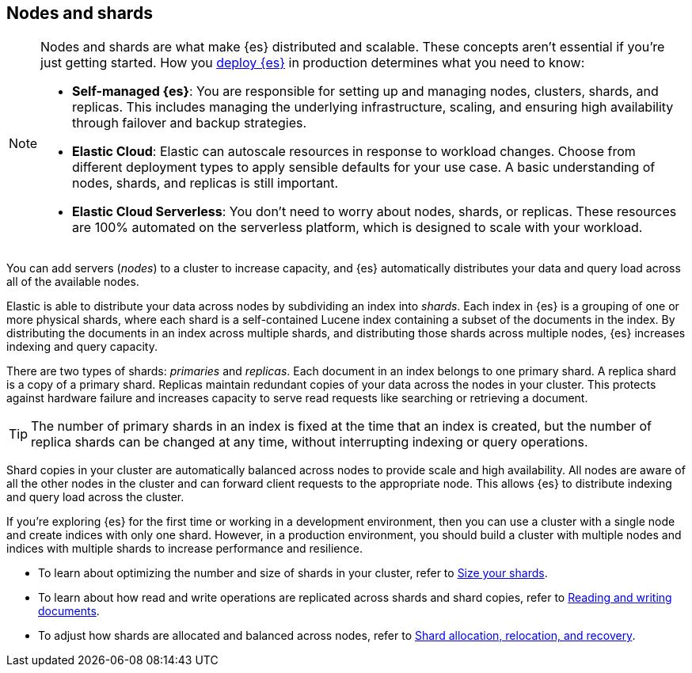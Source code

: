 [[nodes-shards]]
== Nodes and shards

[NOTE]
====
Nodes and shards are what make {es} distributed and scalable.
These concepts aren't essential if you're just getting started. How you <<elasticsearch-intro-deploy,deploy {es}>> in production determines what you need to know:

* *Self-managed {es}*: You are responsible for setting up and managing nodes, clusters, shards, and replicas. This includes managing the underlying infrastructure, scaling, and ensuring high availability through failover and backup strategies.
* *Elastic Cloud*: Elastic can autoscale resources in response to workload changes. Choose from different deployment types to apply sensible defaults for your use case. A basic understanding of nodes, shards, and replicas is still important.
* *Elastic Cloud Serverless*: You don't need to worry about nodes, shards, or replicas. These resources are 100% automated on the serverless platform, which is designed to scale with your workload.
====

You can add servers (_nodes_) to a cluster to increase capacity, and {es} automatically distributes your data and query load across all of the available nodes.

Elastic is able to distribute your data across nodes by subdividing an index into _shards_. Each index in {es} is a grouping
of one or more physical shards, where each shard is a self-contained Lucene index containing a subset of the documents in
the index. By distributing the documents in an index across multiple shards, and distributing those shards across multiple
nodes, {es} increases indexing and query capacity.

There are two types of shards: _primaries_ and _replicas_. Each document in an index belongs to one primary shard. A replica
shard is a copy of a primary shard. Replicas maintain redundant copies of your data across the nodes in your cluster. 
This protects against hardware failure and increases capacity to serve read requests like searching or retrieving a document.

[TIP]
====
The number of primary shards in an index is fixed at the time that an index is created, but the number of replica shards can
be changed at any time, without interrupting indexing or query operations.
====

Shard copies in your cluster are automatically balanced across nodes to provide scale and high availability. All nodes are
aware of all the other nodes in the cluster and can forward client requests to the appropriate node. This allows {es}
to distribute indexing and query load across the cluster.

If you're exploring {es} for the first time or working in a development environment, then you can use a cluster with a single node and create indices
with only one shard. However, in a production environment, you should build a cluster with multiple nodes and indices
with multiple shards to increase performance and resilience.

// TODO - diagram

* To learn about optimizing the number and size of shards in your cluster, refer to <<size-your-shards,Size your shards>>. 
* To learn about how read and write operations are replicated across shards and shard copies, refer to <<docs-replication,Reading and writing documents>>.
* To adjust how shards are allocated and balanced across nodes, refer to <<shard-allocation-relocation-recovery,Shard allocation, relocation, and recovery>>.